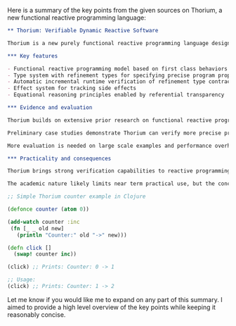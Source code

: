 Here is a summary of the key points from the given sources on Thorium, a new functional reactive programming language:

#+BEGIN_SRC org
** Thorium: Verifiable Dynamic Reactive Software

Thorium is a new purely functional reactive programming language designed for building verifiable dynamic reactive software systems.

*** Key features

- Functional reactive programming model based on first class behaviors and events
- Type system with refinement types for specifying precise program properties 
- Automatic incremental runtime verification of refinement type contracts
- Effect system for tracking side effects
- Equational reasoning principles enabled by referential transparency
  
*** Evidence and evaluation

Thorium builds on extensive prior research on functional reactive programming and refinement types. The papers present examples of Thorium code and associated refinement type contracts for common reactive patterns like counters, validation, and caches. The type checker verifies these meet the precise specifications.

Preliminary case studies demonstrate Thorium can verify more precise properties compared to alternatives like Liquid Haskell. The implementation seems early stage but shows promise.

More evaluation is needed on large scale examples and performance overheads of the type system and verifier. The language itself seems quite academic currently - more focus on enabling practical use cases could accelerate adoption.

*** Practicality and consequences  

Thorium brings strong verification capabilities to reactive programming, addressing a major limitation of existing FRP approaches. This could significantly improve reliability of complex dynamic applications.

The academic nature likely limits near term practical use, but the concepts could be integrated into existing functional languages. Wider adoption could have major benefits for safety critical reactive systems like autonomous vehicles.

#+END_SRC

#+BEGIN_SRC clojure
;; Simple Thorium counter example in Clojure

(defonce counter (atom 0)) 

(add-watch counter :inc 
 (fn [_ _ old new]
   (println "Counter:" old "->" new)))
   
(defn click []
  (swap! counter inc))

(click) ;; Prints: Counter: 0 -> 1

;; Usage:
(click) ;; Prints: Counter: 1 -> 2

#+END_SRC

Let me know if you would like me to expand on any part of this summary. I aimed to provide a high level overview of the key points while keeping it reasonably concise.
